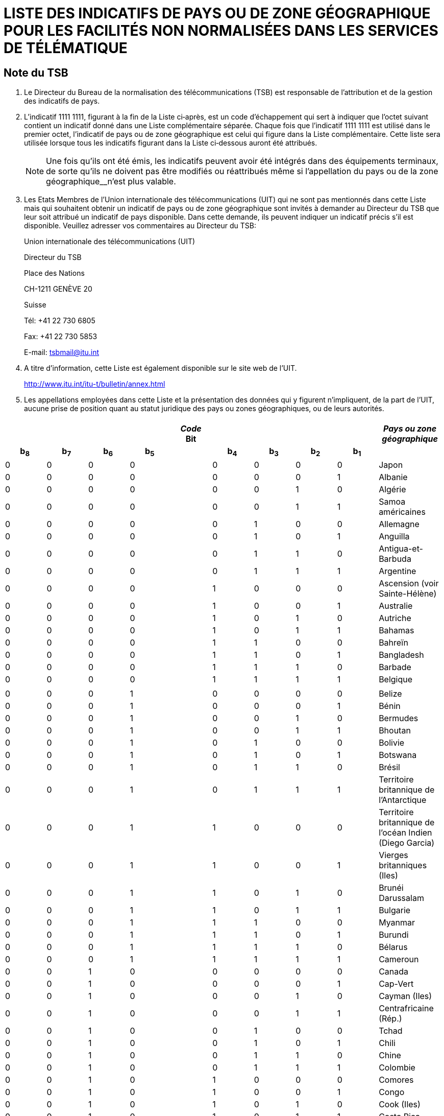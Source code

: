 = LISTE DES INDICATIFS DE PAYS OU DE ZONE GÉOGRAPHIQUE POUR LES FACILITÉS NON NORMALISÉES DANS LES SERVICES DE TÉLÉMATIQUE 
:bureau: T
:series: COMPLÉMENT À LA RECOMMANDATION UIT-T T.35 (02/2000)
:language: fr
:docnumber: 
:published-date: 2012-04-15
:status: published
:doctype: service-publication
:annextitle-fr: Annexe au Bulletin d'exploitation de l'UIT
:annexid: N° 1002
:keywords: 
:imagesdir: images
:docfile: T-SP-T.35-2012-OAS-MSW-F.adoc
:mn-document-class: ituob
:mn-output-extensions: xml,html,doc,rxl
:local-cache-only:
:data-uri-image:
:stem:


// _Annexe au Bulletin d'exploitation de l'UIT__N° 1002 – 15.IV.2012_

[preface]
== Note du TSB

[class=steps]
. Le Directeur du Bureau de la normalisation des télécommunications (TSB) est responsable de l'attribution et de la gestion des indicatifs de pays.

. L'indicatif 1111 1111, figurant à la fin de la Liste ci‑après, est un code d'échappement qui sert à indiquer que l'octet suivant contient un indicatif donné dans une Liste complémentaire séparée. Chaque fois que l'indicatif 1111 1111 est utilisé dans le premier octet, l'indicatif de pays ou de zone géographique est celui qui figure dans la Liste complémentaire. Cette liste sera utilisée lorsque tous les indicatifs figurant dans la Liste ci‑dessous auront été attribués.
+
NOTE: Une fois qu'ils ont été émis, les indicatifs peuvent avoir été intégrés dans des équipe­ments terminaux, de sorte qu'ils ne doivent pas être modifiés ou réattribués même si l'appellation du pays ou de la zone géographique__n'est plus valable.

. Les Etats Membres de l'Union internationale des télécommunications (UIT) qui ne sont pas mentionnés dans cette Liste mais qui souhaitent obtenir un indicatif de pays ou de zone géographique sont invités à demander au Directeur du TSB que leur soit attribué un indicatif de pays disponible. Dans cette demande, ils peuvent indiquer un indicatif précis s'il est disponible. Veuillez adresser vos commentaires au Directeur du TSB:
+
Union internationale des télécommunications (UIT) 
+
Directeur du TSB 
+
Place des Nations 
+
CH-1211 GENÈVE 20 
+
Suisse 
+
Tél: +41 22 730 6805 
+
Fax: +41 22 730 5853 
+
E-mail: tsbmail@itu.int

. A titre d'information, cette Liste est également disponible sur le site web de l'UIT.
+
http://www.itu.int/itu-t/bulletin/annex.html[http://www.itu.int/itu-t/bulletin/annex.html]

. Les appellations employées dans cette Liste et la présentation des données qui y figurent n'impliquent, de la part de l'UIT, aucune prise de position quant au statut juridique des pays ou zones géographiques, ou de leurs autorités.


== {blank}

[%unnumbered]
|===

9+^.^h| _Code_ +
 Bit ^.^h| _Pays ou zone géographique_
 
h| b~8~ h| b~7~ h| b~6~ h| b~5~ | h| b~4~ h| b~3~ h| b~2~ h| b~1~ |  

| 0 | 0 | 0 | 0 | | 0 | 0 | 0 | 0 | Japon
| 0 | 0 | 0 | 0 | | 0 | 0 | 0 | 1 | Albanie
| 0 | 0 | 0 | 0 | | 0 | 0 | 1 | 0 | Algérie
| 0 | 0 | 0 | 0 | | 0 | 0 | 1 | 1 | Samoa américaines
| 0 | 0 | 0 | 0 | | 0 | 1 | 0 | 0 | Allemagne
| 0 | 0 | 0 | 0 | | 0 | 1 | 0 | 1 | Anguilla
| 0 | 0 | 0 | 0 | | 0 | 1 | 1 | 0 | Antigua-et-Barbuda
| 0 | 0 | 0 | 0 | | 0 | 1 | 1 | 1 | Argentine
| 0 | 0 | 0 | 0 | | 1 | 0 | 0 | 0 | Ascension (voir Sainte-Hélène)
| 0 | 0 | 0 | 0 | | 1 | 0 | 0 | 1 | Australie
| 0 | 0 | 0 | 0 | | 1 | 0 | 1 | 0 | Autriche
| 0 | 0 | 0 | 0 | | 1 | 0 | 1 | 1 | Bahamas
| 0 | 0 | 0 | 0 | | 1 | 1 | 0 | 0 | Bahreïn
| 0 | 0 | 0 | 0 | | 1 | 1 | 0 | 1 | Bangladesh
| 0 | 0 | 0 | 0 | | 1 | 1 | 1 | 0 | Barbade
| 0 | 0 | 0 | 0 | | 1 | 1 | 1 | 1 | Belgique
| | | | | | | | | | 
| 0 | 0 | 0 | 1 | | 0 | 0 | 0 | 0 | Belize
| 0 | 0 | 0 | 1 | | 0 | 0 | 0 | 1 | Bénin
| 0 | 0 | 0 | 1 | | 0 | 0 | 1 | 0 | Bermudes
| 0 | 0 | 0 | 1 | | 0 | 0 | 1 | 1 | Bhoutan
| 0 | 0 | 0 | 1 | | 0 | 1 | 0 | 0 | Bolivie
| 0 | 0 | 0 | 1 | | 0 | 1 | 0 | 1 | Botswana
| 0 | 0 | 0 | 1 | | 0 | 1 | 1 | 0 | Brésil
| 0 | 0 | 0 | 1 | | 0 | 1 | 1 | 1 | Territoire britannique de l'Antarctique
| 0 | 0 | 0 | 1 | | 1 | 0 | 0 | 0 | Territoire britannique de l'océan Indien (Diego Garcia)
| 0 | 0 | 0 | 1 | | 1 | 0 | 0 | 1 | Vierges britanniques (Iles)
| 0 | 0 | 0 | 1 | | 1 | 0 | 1 | 0 | Brunéi Darussalam
| 0 | 0 | 0 | 1 | | 1 | 0 | 1 | 1 | Bulgarie
| 0 | 0 | 0 | 1 | | 1 | 1 | 0 | 0 | Myanmar
| 0 | 0 | 0 | 1 | | 1 | 1 | 0 | 1 | Burundi
| 0 | 0 | 0 | 1 | | 1 | 1 | 1 | 0 | Bélarus
| 0 | 0 | 0 | 1 | | 1 | 1 | 1 | 1 | Cameroun
| 0 | 0 | 1 | 0 | | 0 | 0 | 0 | 0 | Canada
| 0 | 0 | 1 | 0 | | 0 | 0 | 0 | 1 | Cap-Vert
| 0 | 0 | 1 | 0 | | 0 | 0 | 1 | 0 | Cayman (Iles)
| 0 | 0 | 1 | 0 | | 0 | 0 | 1 | 1 | Centrafricaine (Rép.)
| 0 | 0 | 1 | 0 | | 0 | 1 | 0 | 0 | Tchad
| 0 | 0 | 1 | 0 | | 0 | 1 | 0 | 1 | Chili
| 0 | 0 | 1 | 0 | | 0 | 1 | 1 | 0 | Chine
| 0 | 0 | 1 | 0 | | 0 | 1 | 1 | 1 | Colombie
| 0 | 0 | 1 | 0 | | 1 | 0 | 0 | 0 | Comores
| 0 | 0 | 1 | 0 | | 1 | 0 | 0 | 1 | Congo
| 0 | 0 | 1 | 0 | | 1 | 0 | 1 | 0 | Cook (Iles)
| 0 | 0 | 1 | 0 | | 1 | 0 | 1 | 1 | Costa Rica
| 0 | 0 | 1 | 0 | | 1 | 1 | 0 | 0 | Cuba
| 0 | 0 | 1 | 0 | | 1 | 1 | 0 | 1 | Chypre
| 0 | 0 | 1 | 0 | | 1 | 1 | 1 | 0 | Rép. tchèque
| 0 | 0 | 1 | 0 | | 1 | 1 | 1 | 1 | Cambodge
| | | | | | | | | | 
| 0 | 0 | 1 | 1 | | 0 | 0 | 0 | 0 | Rép. pop. dém. de Corée
| 0 | 0 | 1 | 1 | | 0 | 0 | 0 | 1 | Danemark
| 0 | 0 | 1 | 1 | | 0 | 0 | 1 | 0 | Djibouti
| 0 | 0 | 1 | 1 | | 0 | 0 | 1 | 1 | Dominicaine (Rép.)
| 0 | 0 | 1 | 1 | | 0 | 1 | 0 | 0 | Dominique
| 0 | 0 | 1 | 1 | | 0 | 1 | 0 | 1 | Equateur
| 0 | 0 | 1 | 1 | | 0 | 1 | 1 | 0 | Egypte
| 0 | 0 | 1 | 1 | | 0 | 1 | 1 | 1 | El Salvador
| 0 | 0 | 1 | 1 | | 1 | 0 | 0 | 0 | Guinée équatoriale
| 0 | 0 | 1 | 1 | | 1 | 0 | 0 | 1 | Ethiopie
| 0 | 0 | 1 | 1 | | 1 | 0 | 1 | 0 | Falkland (Iles) (Malvinas)
| 0 | 0 | 1 | 1 | | 1 | 0 | 1 | 1 | Fidji
| 0 | 0 | 1 | 1 | | 1 | 1 | 0 | 0 | Finlande
| 0 | 0 | 1 | 1 | | 1 | 1 | 0 | 1 | France
| 0 | 0 | 1 | 1 | | 1 | 1 | 1 | 0 | Polynésie française
| 0 | 0 | 1 | 1 | | 1 | 1 | 1 | 1 | (Disponible)
| 0 | 1 | 0 | 0 | | 0 | 0 | 0 | 0 | Gabon
| 0 | 1 | 0 | 0 | | 0 | 0 | 0 | 1 | Gambie
| 0 | 1 | 0 | 0 | | 0 | 0 | 1 | 0 | Allemagne
| 0 | 1 | 0 | 0 | | 0 | 0 | 1 | 1 | Angola
| 0 | 1 | 0 | 0 | | 0 | 1 | 0 | 0 | Ghana
| 0 | 1 | 0 | 0 | | 0 | 1 | 0 | 1 | Gibraltar
| 0 | 1 | 0 | 0 | | 0 | 1 | 1 | 0 | Grèce
| 0 | 1 | 0 | 0 | | 0 | 1 | 1 | 1 | Grenade
| 0 | 1 | 0 | 0 | | 1 | 0 | 0 | 0 | Guam
| 0 | 1 | 0 | 0 | | 1 | 0 | 0 | 1 | Guatemala
| 0 | 1 | 0 | 0 | | 1 | 0 | 1 | 0 | Guernesey
| 0 | 1 | 0 | 0 | | 1 | 0 | 1 | 1 | Guinée
| 0 | 1 | 0 | 0 | | 1 | 1 | 0 | 0 | Guinée-Bissau
| 0 | 1 | 0 | 0 | | 1 | 1 | 0 | 1 | Guyana
| 0 | 1 | 0 | 0 | | 1 | 1 | 1 | 0 | Haïti
| 0 | 1 | 0 | 0 | | 1 | 1 | 1 | 1 | Honduras
| | | | | | | | | | 
| 0 | 1 | 0 | 1 | | 0 | 0 | 0 | 0 | Hong Kong, Chine
| 0 | 1 | 0 | 1 | | 0 | 0 | 0 | 1 | Hongrie
| 0 | 1 | 0 | 1 | | 0 | 0 | 1 | 0 | Islande
| 0 | 1 | 0 | 1 | | 0 | 0 | 1 | 1 | Inde
| 0 | 1 | 0 | 1 | | 0 | 1 | 0 | 0 | Indonésie
| 0 | 1 | 0 | 1 | | 0 | 1 | 0 | 1 | Iran (République islamique d')
| 0 | 1 | 0 | 1 | | 0 | 1 | 1 | 0 | Iraq
| 0 | 1 | 0 | 1 | | 0 | 1 | 1 | 1 | Irlande
| 0 | 1 | 0 | 1 | | 1 | 0 | 0 | 0 | Israël
| 0 | 1 | 0 | 1 | | 1 | 0 | 0 | 1 | Italie
| 0 | 1 | 0 | 1 | | 1 | 0 | 1 | 0 | Côte d'Ivoire
| 0 | 1 | 0 | 1 | | 1 | 0 | 1 | 1 | Jamaïque
| 0 | 1 | 0 | 1 | | 1 | 1 | 0 | 0 | Afghanistan
| 0 | 1 | 0 | 1 | | 1 | 1 | 0 | 1 | Jersey
| 0 | 1 | 0 | 1 | | 1 | 1 | 1 | 0 | Jordanie
| 0 | 1 | 0 | 1 | | 1 | 1 | 1 | 1 | Kenya
| 0 | 1 | 1 | 0 | | 0 | 0 | 0 | 0 | Kiribati
| 0 | 1 | 1 | 0 | | 0 | 0 | 0 | 1 | Corée (Rép. de)
| 0 | 1 | 1 | 0 | | 0 | 0 | 1 | 0 | Koweït
| 0 | 1 | 1 | 0 | | 0 | 0 | 1 | 1 | Lao (R.d.p.)
| 0 | 1 | 1 | 0 | | 0 | 1 | 0 | 0 | Liban
| 0 | 1 | 1 | 0 | | 0 | 1 | 0 | 1 | Lesotho
| 0 | 1 | 1 | 0 | | 0 | 1 | 1 | 0 | Libéria
| 0 | 1 | 1 | 0 | | 0 | 1 | 1 | 1 | Libye
| 0 | 1 | 1 | 0 | | 1 | 0 | 0 | 0 | Liechtenstein
| 0 | 1 | 1 | 0 | | 1 | 0 | 0 | 1 | Luxembourg
| 0 | 1 | 1 | 0 | | 1 | 0 | 1 | 0 | Macao, Chine
| 0 | 1 | 1 | 0 | | 1 | 0 | 1 | 1 | Madagascar
| 0 | 1 | 1 | 0 | | 1 | 1 | 0 | 0 | Malaisie
| 0 | 1 | 1 | 0 | | 1 | 1 | 0 | 1 | Malawi
| 0 | 1 | 1 | 0 | | 1 | 1 | 1 | 0 | Maldives
| 0 | 1 | 1 | 0 | | 1 | 1 | 1 | 1 | Mali
| | | | | | | | | | 
| 0 | 1 | 1 | 1 | | 0 | 0 | 0 | 0 | Malte
| 0 | 1 | 1 | 1 | | 0 | 0 | 0 | 1 | Mauritanie
| 0 | 1 | 1 | 1 | | 0 | 0 | 1 | 0 | Maurice
| 0 | 1 | 1 | 1 | | 0 | 0 | 1 | 1 | Mexique
| 0 | 1 | 1 | 1 | | 0 | 1 | 0 | 0 | Monaco
| 0 | 1 | 1 | 1 | | 0 | 1 | 0 | 1 | Mongolie
| 0 | 1 | 1 | 1 | | 0 | 1 | 1 | 0 | Montserrat
| 0 | 1 | 1 | 1 | | 0 | 1 | 1 | 1 | Maroc
| 0 | 1 | 1 | 1 | | 1 | 0 | 0 | 0 | Mozambique
| 0 | 1 | 1 | 1 | | 1 | 0 | 0 | 1 | Nauru
| 0 | 1 | 1 | 1 | | 1 | 0 | 1 | 0 | Népal
| 0 | 1 | 1 | 1 | | 1 | 0 | 1 | 1 | Pays-Bas
| 0 | 1 | 1 | 1 | | 1 | 1 | 0 | 0 | Curaçao
| 0 | 1 | 1 | 1 | | 1 | 1 | 0 | 1 | Nouvelle-Calédonie
| 0 | 1 | 1 | 1 | | 1 | 1 | 1 | 0 | Nouvelle-Zélande
| 0 | 1 | 1 | 1 | | 1 | 1 | 1 | 1 | Nicaragua
| 1 | 0 | 0 | 0 | | 0 | 0 | 0 | 0 | Niger
| 1 | 0 | 0 | 0 | | 0 | 0 | 0 | 1 | Nigéria
| 1 | 0 | 0 | 0 | | 0 | 0 | 1 | 0 | Norvège
| 1 | 0 | 0 | 0 | | 0 | 0 | 1 | 1 | Oman
| 1 | 0 | 0 | 0 | | 0 | 1 | 0 | 0 | Pakistan
| 1 | 0 | 0 | 0 | | 0 | 1 | 0 | 1 | Panama
| 1 | 0 | 0 | 0 | | 0 | 1 | 1 | 0 | Papouasie-Nouvelle-Guinée
| 1 | 0 | 0 | 0 | | 0 | 1 | 1 | 1 | Paraguay
| 1 | 0 | 0 | 0 | | 1 | 0 | 0 | 0 | Pérou
| 1 | 0 | 0 | 0 | | 1 | 0 | 0 | 1 | Philippines
| 1 | 0 | 0 | 0 | | 1 | 0 | 1 | 0 | Pologne
| 1 | 0 | 0 | 0 | | 1 | 0 | 1 | 1 | Portugal
| 1 | 0 | 0 | 0 | | 1 | 1 | 0 | 0 | Puerto Rico
| 1 | 0 | 0 | 0 | | 1 | 1 | 0 | 1 | Qatar
| 1 | 0 | 0 | 0 | | 1 | 1 | 1 | 0 | Roumanie
| 1 | 0 | 0 | 0 | | 1 | 1 | 1 | 1 | Rwanda
| | | | | | | | | | 
| 1 | 0 | 0 | 1 | | 0 | 0 | 0 | 0 | Saint-Kitts-et-Nevis
| 1 | 0 | 0 | 1 | | 0 | 0 | 0 | 1 | Sainte-Croix
| 1 | 0 | 0 | 1 | | 0 | 0 | 1 | 0 | Sainte-Hélène, Ascension et Tristan da Cuhna
| 1 | 0 | 0 | 1 | | 0 | 0 | 1 | 1 | Sainte-Lucie
| 1 | 0 | 0 | 1 | | 0 | 1 | 0 | 0 | Saint-Marin
| 1 | 0 | 0 | 1 | | 0 | 1 | 0 | 1 | Saint-Thomas
| 1 | 0 | 0 | 1 | | 0 | 1 | 1 | 0 | Sao Tomé-et-Principe
| 1 | 0 | 0 | 1 | | 0 | 1 | 1 | 1 | Saint-Vincent-et-Grenadines
| 1 | 0 | 0 | 1 | | 1 | 0 | 0 | 0 | Arabie saoudite
| 1 | 0 | 0 | 1 | | 1 | 0 | 0 | 1 | Sénégal
| 1 | 0 | 0 | 1 | | 1 | 0 | 1 | 0 | Seychelles
| 1 | 0 | 0 | 1 | | 1 | 0 | 1 | 1 | Sierra Leone
| 1 | 0 | 0 | 1 | | 1 | 1 | 0 | 0 | Singapour
| 1 | 0 | 0 | 1 | | 1 | 1 | 0 | 1 | Salomon (Iles)
| 1 | 0 | 0 | 1 | | 1 | 1 | 1 | 0 | Somalie
| 1 | 0 | 0 | 1 | | 1 | 1 | 1 | 1 | Sudafricaine (Rép.)
| 1 | 0 | 1 | 0 | | 0 | 0 | 0 | 0 | Espagne
| 1 | 0 | 1 | 0 | | 0 | 0 | 0 | 1 | Sri Lanka
| 1 | 0 | 1 | 0 | | 0 | 0 | 1 | 0 | Soudan
| 1 | 0 | 1 | 0 | | 0 | 0 | 1 | 1 | Suriname
| 1 | 0 | 1 | 0 | | 0 | 1 | 0 | 0 | Swaziland
| 1 | 0 | 1 | 0 | | 0 | 1 | 0 | 1 | Suède
| 1 | 0 | 1 | 0 | | 0 | 1 | 1 | 0 | Suisse
| 1 | 0 | 1 | 0 | | 0 | 1 | 1 | 1 | République arabe syrienne
| 1 | 0 | 1 | 0 | | 1 | 0 | 0 | 0 | Tanzanie
| 1 | 0 | 1 | 0 | | 1 | 0 | 0 | 1 | Thaïlande
| 1 | 0 | 1 | 0 | | 1 | 0 | 1 | 0 | Togo
| 1 | 0 | 1 | 0 | | 1 | 0 | 1 | 1 | Tonga
| 1 | 0 | 1 | 0 | | 1 | 1 | 0 | 0 | Trinité-et-Tobago
| 1 | 0 | 1 | 0 | | 1 | 1 | 0 | 1 | Tunisie
| 1 | 0 | 1 | 0 | | 1 | 1 | 1 | 0 | Turquie
| 1 | 0 | 1 | 0 | | 1 | 1 | 1 | 1 | Turks et Caicos (Iles)
| | | | | | | | | | 
| 1 | 0 | 1 | 1 | | 0 | 0 | 0 | 0 | Tuvalu
| 1 | 0 | 1 | 1 | | 0 | 0 | 0 | 1 | Ouganda
| 1 | 0 | 1 | 1 | | 0 | 0 | 1 | 0 | Ukraine
| 1 | 0 | 1 | 1 | | 0 | 0 | 1 | 1 | Emirats arabes unis
| 1 | 0 | 1 | 1 | | 0 | 1 | 0 | 0 | Royaume-Uni
| 1 | 0 | 1 | 1 | | 0 | 1 | 0 | 1 | Etats-Unis
| 1 | 0 | 1 | 1 | | 0 | 1 | 1 | 0 | Burkina Faso
| 1 | 0 | 1 | 1 | | 0 | 1 | 1 | 1 | Uruguay
| 1 | 0 | 1 | 1 | | 1 | 0 | 0 | 0 | Fédération de Russie
| 1 | 0 | 1 | 1 | | 1 | 0 | 0 | 1 | Vanuatu
| 1 | 0 | 1 | 1 | | 1 | 0 | 1 | 0 | Vatican
| 1 | 0 | 1 | 1 | | 1 | 0 | 1 | 1 | Venezuela
| 1 | 0 | 1 | 1 | | 1 | 1 | 0 | 0 | Viet Nam
| 1 | 0 | 1 | 1 | | 1 | 1 | 0 | 1 | Wallis-et-Futuna
| 1 | 0 | 1 | 1 | | 1 | 1 | 1 | 0 | Samoa
| 1 | 0 | 1 | 1 | | 1 | 1 | 1 | 1 | Yémen
| 1 | 1 | 0 | 0 | | 0 | 0 | 0 | 0 | Yémen
| 1 | 1 | 0 | 0 | | 0 | 0 | 0 | 1 | Serbie
| 1 | 1 | 0 | 0 | | 0 | 0 | 1 | 0 | Rép. dém. du Congo
| 1 | 1 | 0 | 0 | | 0 | 0 | 1 | 1 | Zambie
| 1 | 1 | 0 | 0 | | 0 | 1 | 0 | 0 | Zimbabwe
| 1 | 1 | 0 | 0 | | 0 | 1 | 0 | 1 | Slovaquie
| 1 | 1 | 0 | 0 | | 0 | 1 | 1 | 0 | Slovénie
| 1 | 1 | 0 | 0 | | 0 | 1 | 1 | 1 | Lituanie
| 1 | 1 | 0 | 0 | | 1 | 0 | 0 | 0 | Monténégro
| 1 | 1 | 0 | 0 | | 1 | 0 | 0 | 1 | (Disponible)
| 1 | 1 | 0 | 0 | | 1 | 0 | 1 | 0 | (Disponible)
| 1 | 1 | 0 | 0 | | 1 | 0 | 1 | 1 | (Disponible)
| 1 | 1 | 0 | 0 | | 1 | 1 | 0 | 0 | (Disponible)
| 1 | 1 | 0 | 0 | | 1 | 1 | 0 | 1 | (Disponible)
| 1 | 1 | 0 | 0 | | 1 | 1 | 1 | 0 | (Disponible)
| 1 | 1 | 0 | 0 | | 1 | 1 | 1 | 1 | (Disponible)
| | | | | | | | | | 
| 1 | 1 | 1 | 1 | | 1 | 1 | 1 | 1 | Code d'échappement vers la liste complémentaire (actuellement vide). Voir la <<note1>>.

|===

[[note1]]
NOTE: Lorsque tous les codes possibles figurant dans la présente Liste auront été attribués, le code d'échappement permettra d'utiliser une deuxième liste d'indicatifs de pays ou de zone géographique pour les facilités non normalisées dans les services de télématique, en utilisant un octet d'extension.


